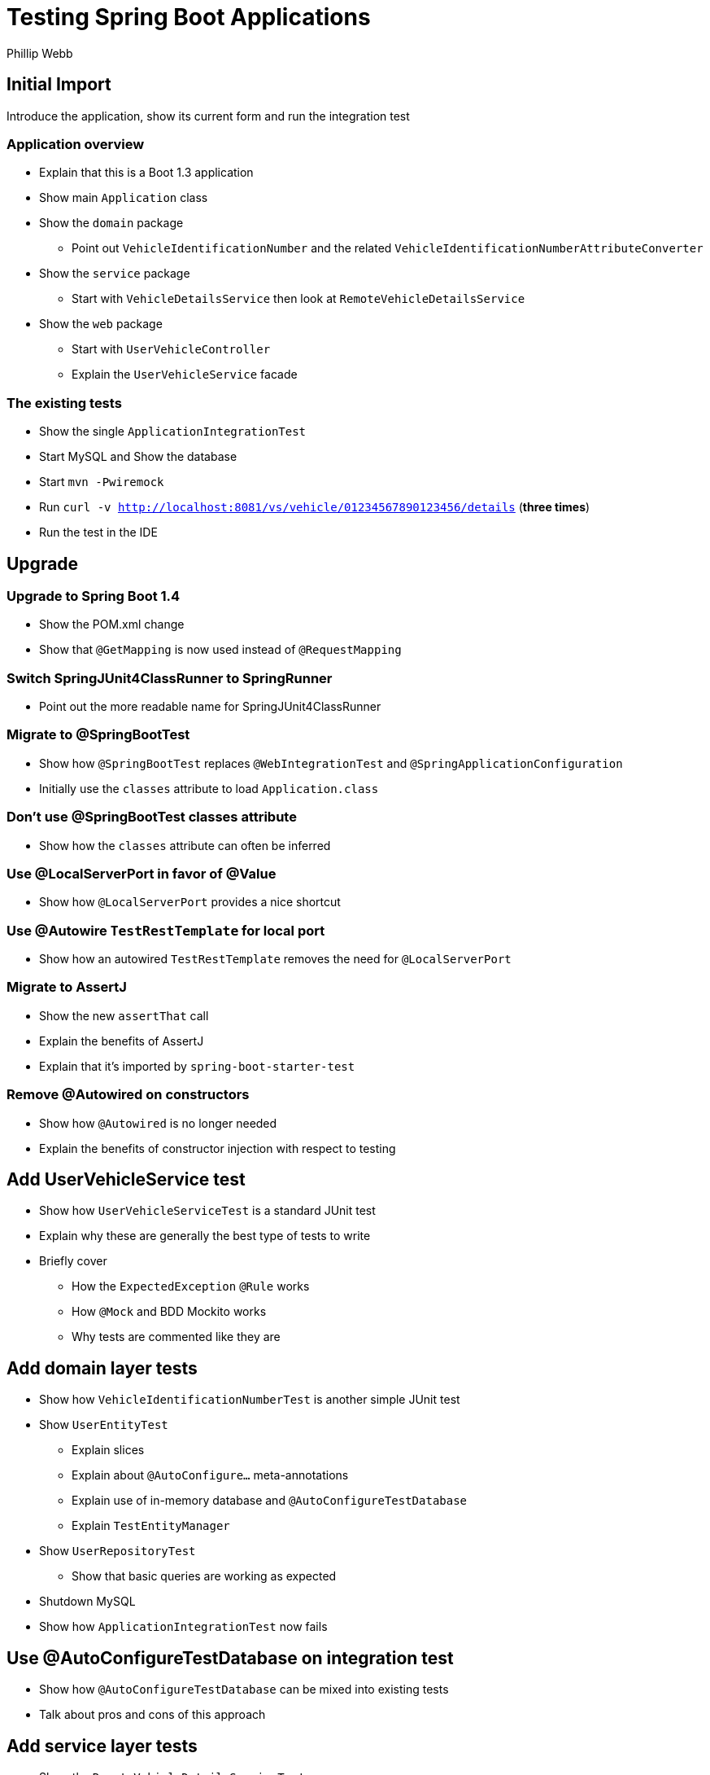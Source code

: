 = Testing Spring Boot Applications
Phillip Webb

== Initial Import
Introduce the application, show its current form and run the integration test

=== Application overview
* Explain that this is a Boot 1.3 application
* Show main `Application` class
* Show the `domain` package
** Point out `VehicleIdentificationNumber` and the related `VehicleIdentificationNumberAttributeConverter`
* Show the `service` package
** Start with `VehicleDetailsService` then look at `RemoteVehicleDetailsService`
* Show the `web` package
** Start with `UserVehicleController`
** Explain the `UserVehicleService` facade

=== The existing tests
* Show the single `ApplicationIntegrationTest`
* Start MySQL and Show the database
* Start `mvn -Pwiremock`
* Run `curl -v http://localhost:8081/vs/vehicle/01234567890123456/details` (**three times**)
* Run the test in the IDE

== Upgrade
=== Upgrade to Spring Boot 1.4
* Show the POM.xml change
* Show that `@GetMapping` is now used instead of `@RequestMapping`

=== Switch SpringJUnit4ClassRunner to SpringRunner
* Point out the more readable name for SpringJUnit4ClassRunner

=== Migrate to @SpringBootTest
* Show how `@SpringBootTest` replaces `@WebIntegrationTest` and `@SpringApplicationConfiguration`
* Initially use the `classes` attribute to load `Application.class`

=== Don't use @SpringBootTest classes attribute
* Show how the `classes` attribute can often be inferred

=== Use @LocalServerPort in favor of @Value
* Show how `@LocalServerPort` provides a nice shortcut

=== Use @Autowire `TestRestTemplate` for local port
* Show how an autowired `TestRestTemplate` removes the need for `@LocalServerPort`

=== Migrate to AssertJ
* Show the new `assertThat` call
* Explain the benefits of AssertJ
* Explain that it's imported by `spring-boot-starter-test`

=== Remove @Autowired on constructors
* Show how `@Autowired` is no longer needed
* Explain the benefits of constructor injection with respect to testing

== Add UserVehicleService test
* Show how `UserVehicleServiceTest` is a standard JUnit test
* Explain why these are generally the best type of tests to write
* Briefly cover
** How the `ExpectedException` `@Rule` works
** How `@Mock` and BDD Mockito works
** Why tests are commented like they are

== Add domain layer tests
* Show how `VehicleIdentificationNumberTest` is another simple JUnit test
* Show `UserEntityTest`
** Explain slices
** Explain about `@AutoConfigure...` meta-annotations
** Explain use of in-memory database and `@AutoConfigureTestDatabase`
** Explain `TestEntityManager`
* Show `UserRepositoryTest`
** Show that basic queries are working as expected
* Shutdown MySQL
* Show how `ApplicationIntegrationTest` now fails

== Use @AutoConfigureTestDatabase on integration test
* Show how `@AutoConfigureTestDatabase` can be mixed into existing tests
* Talk about pros and cons of this approach

== Add service layer tests
* Show the `RemoteVehicleDetailsServiceTest`
** Explain how `MockRestServiceServer` is used
** Show the `protected` method trick to attach the mock
** Show how SpringRunner is not needed
* Show `VehicleDetailsJsonTest`
** Explain `@JsonTest`
** Explain `JacksonTester` (and how it can also be used directly)
** Show the `json` asserts

== Add Mocks
* Shutdown wiremock
* Explain how `ApplicationIntegrationTest` would fails
* Show @MockBean annotation

== Add Spring MVC @Controller tests
* Show `UserVehicleControllerTest`
** Explain how `MockMvc` can be autowired
** Show `@AutoConfigureMockMvc` meta-annotation
** Show use of `@MockBean` again and explain benefit for exceptions
* Show `UserVehicleControllerApplicationTest`
** Explain that this one also needs the database because it loads the full config

== Add Selenium/HTMLUnit controller tests
* Show `UserVehicleControllerSeleniumTest`
* Show `UserVehicleControllerHtmlUnitTest`
